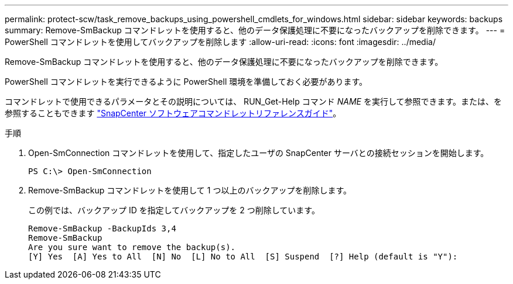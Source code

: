 ---
permalink: protect-scw/task_remove_backups_using_powershell_cmdlets_for_windows.html 
sidebar: sidebar 
keywords: backups 
summary: Remove-SmBackup コマンドレットを使用すると、他のデータ保護処理に不要になったバックアップを削除できます。 
---
= PowerShell コマンドレットを使用してバックアップを削除します
:allow-uri-read: 
:icons: font
:imagesdir: ../media/


[role="lead"]
Remove-SmBackup コマンドレットを使用すると、他のデータ保護処理に不要になったバックアップを削除できます。

PowerShell コマンドレットを実行できるように PowerShell 環境を準備しておく必要があります。

コマンドレットで使用できるパラメータとその説明については、 RUN_Get-Help コマンド _NAME_ を実行して参照できます。または、を参照することもできます https://docs.netapp.com/us-en/snapcenter-cmdlets/index.html["SnapCenter ソフトウェアコマンドレットリファレンスガイド"^]。

.手順
. Open-SmConnection コマンドレットを使用して、指定したユーザの SnapCenter サーバとの接続セッションを開始します。
+
[listing]
----
PS C:\> Open-SmConnection
----
. Remove-SmBackup コマンドレットを使用して 1 つ以上のバックアップを削除します。
+
この例では、バックアップ ID を指定してバックアップを 2 つ削除しています。

+
[listing]
----
Remove-SmBackup -BackupIds 3,4
Remove-SmBackup
Are you sure want to remove the backup(s).
[Y] Yes  [A] Yes to All  [N] No  [L] No to All  [S] Suspend  [?] Help (default is "Y"):
----

